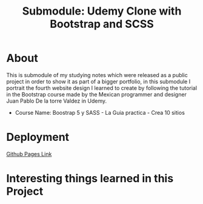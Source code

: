 #+title: Submodule: Udemy Clone with Bootstrap and SCSS

* About
This is submodule of my studying notes which were released as a public project in order to show it as part of a bigger portfolio, in this submodule I portrait the fourth website design I learned to create by following the tutorial in the Bootstrap course made by the Mexican programmer and designer Juan Pablo De la torre Valdez in Udemy.
+ Course Name: Boostrap 5 y SASS - La Guia practica - Crea 10 sitios

* Deployment
[[https://xandro2021.github.io/UdemyCloneBootstrapSASS/][Github Pages Link]]

* Interesting things learned in this Project

